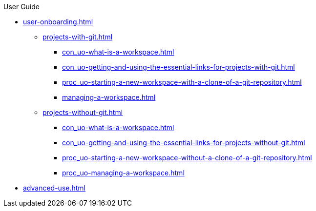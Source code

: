 pass:[<!-- vale off -->]

.User Guide

* xref:user-onboarding.adoc[]
** xref:projects-with-git.adoc[]
*** xref:con_uo-what-is-a-workspace.adoc[]
*** xref:con_uo-getting-and-using-the-essential-links-for-projects-with-git.adoc[]
*** xref:proc_uo-starting-a-new-workspace-with-a-clone-of-a-git-repository.adoc[]
*** xref:managing-a-workspace.adoc[]
** xref:projects-without-git.adoc[]
*** xref:con_uo-what-is-a-workspace.adoc[]
*** xref:con_uo-getting-and-using-the-essential-links-for-projects-without-git.adoc[]
*** xref:proc_uo-starting-a-new-workspace-without-a-clone-of-a-git-repository.adoc[]
*** xref:proc_uo-managing-a-workspace.adoc[]

* xref:advanced-use.adoc[]

